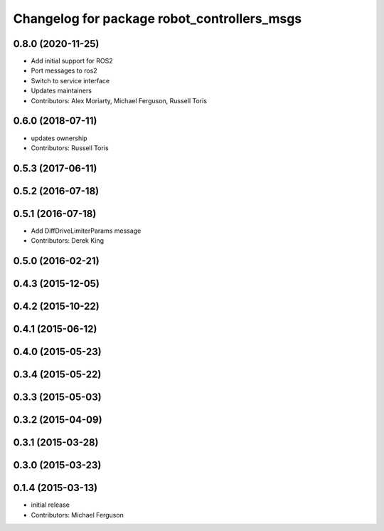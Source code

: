 ^^^^^^^^^^^^^^^^^^^^^^^^^^^^^^^^^^^^^^^^^^^^
Changelog for package robot_controllers_msgs
^^^^^^^^^^^^^^^^^^^^^^^^^^^^^^^^^^^^^^^^^^^^

0.8.0 (2020-11-25)
------------------
* Add initial support for ROS2
* Port messages to ros2
* Switch to service interface
* Updates maintainers
* Contributors: Alex Moriarty, Michael Ferguson, Russell Toris

0.6.0 (2018-07-11)
------------------
* updates ownership
* Contributors: Russell Toris

0.5.3 (2017-06-11)
------------------

0.5.2 (2016-07-18)
------------------

0.5.1 (2016-07-18)
------------------
* Add DiffDriveLimiterParams message
* Contributors: Derek King

0.5.0 (2016-02-21)
------------------

0.4.3 (2015-12-05)
------------------

0.4.2 (2015-10-22)
------------------

0.4.1 (2015-06-12)
------------------

0.4.0 (2015-05-23)
------------------

0.3.4 (2015-05-22)
------------------

0.3.3 (2015-05-03)
------------------

0.3.2 (2015-04-09)
------------------

0.3.1 (2015-03-28)
------------------

0.3.0 (2015-03-23)
------------------

0.1.4 (2015-03-13)
------------------
* initial release
* Contributors: Michael Ferguson
